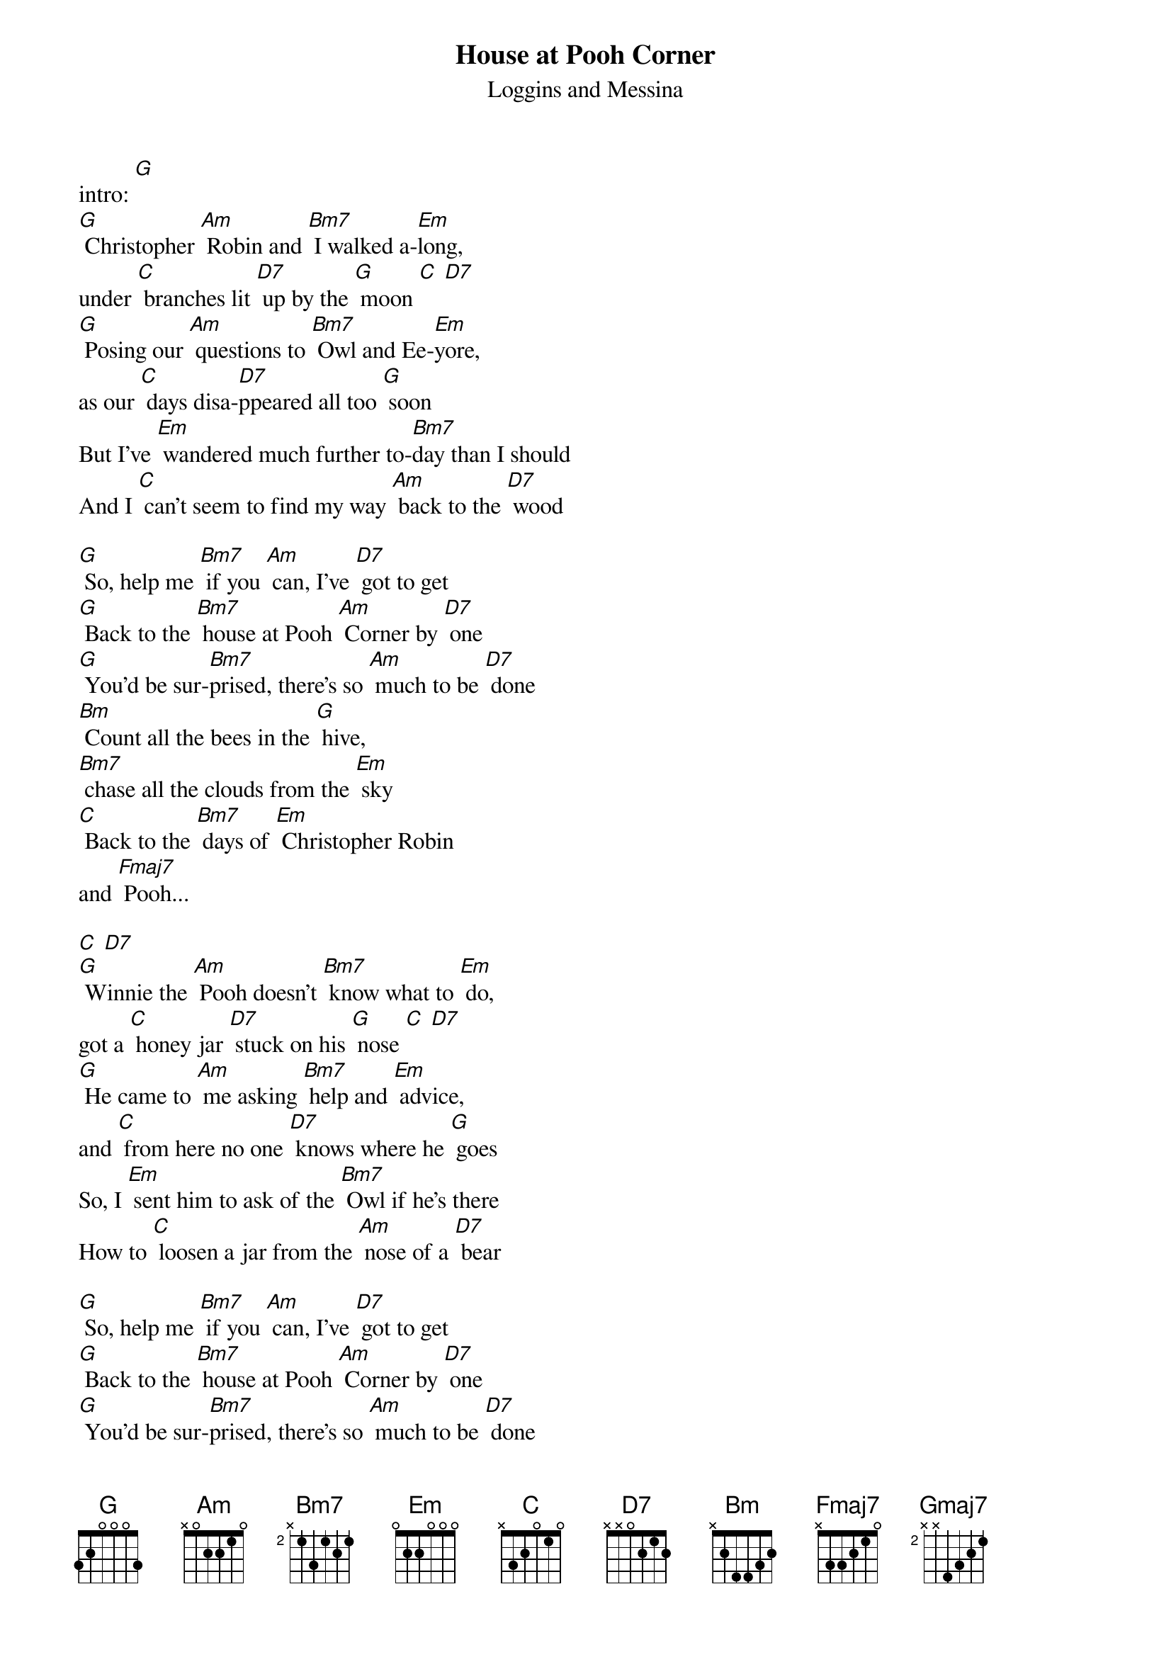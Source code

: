 {title: House at Pooh Corner}
{st:Loggins and Messina}

intro: [G]
[G] Christopher [Am] Robin and [Bm7] I walked a-[Em]long,
under [C] branches lit [D7] up by the [G] moon [C] [D7]
[G] Posing our [Am] questions to [Bm7] Owl and Ee-[Em]yore,
as our [C] days disa-[D7]ppeared all too [G] soon
But I've [Em] wandered much further to-[Bm7]day than I should
And I [C] can't seem to find my way [Am] back to the [D7] wood

[G] So, help me [Bm7] if you [Am] can, I've [D7] got to get
[G] Back to the [Bm7] house at Pooh [Am] Corner by [D7] one
[G] You'd be sur-[Bm7]prised, there's so [Am] much to be [D7] done
[Bm] Count all the bees in the [G] hive,
[Bm7] chase all the clouds from the [Em] sky
[C] Back to the [Bm7] days of [Em] Christopher Robin
and [Fmaj7] Pooh...

[C] [D7]
[G] Winnie the [Am] Pooh doesn't [Bm7] know what to [Em] do,
got a [C] honey jar [D7] stuck on his [G] nose [C] [D7]
[G] He came to [Am] me asking [Bm7] help and [Em] advice,
and [C] from here no one [D7] knows where he [G] goes
So, I [Em] sent him to ask of the [Bm7] Owl if he's there
How to [C] loosen a jar from the [Am] nose of a [D7] bear

[G] So, help me [Bm7] if you [Am] can, I've [D7] got to get
[G] Back to the [Bm7] house at Pooh [Am] Corner by [D7] one
[G] You'd be sur-[Bm7]prised, there's so [Am] much to be [D7] done
[Bm] Count all the bees in the [G] hive,
[Bm7] chase all the clouds from the [Em] sky

[C] Back to the [Bm7] days of [Em] Christopher Robin,
[C] Back to the [Bm7] ways of [Em] Christopher Robin,
[C] Back to the [Bm7] ways of [Em] Pooh...

Outro: /[C]/[D7] [G] [Am] [Bm7] [Em] [C] [D7] [Gmaj7]
